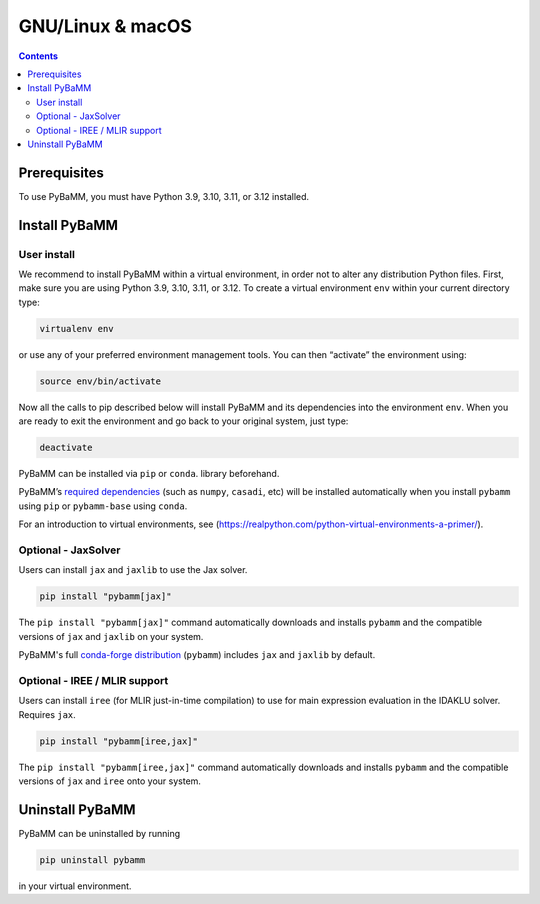GNU/Linux & macOS
=================

.. contents::

Prerequisites
-------------

To use PyBaMM, you must have Python 3.9, 3.10, 3.11, or 3.12 installed.

.. tab:: Debian-based distributions (Debian, Ubuntu)

   To install Python 3 on Debian-based distributions (Debian, Ubuntu), open a terminal and run

   .. code:: bash

      sudo apt-get update
      sudo apt-get install python3

.. tab:: macOS

   On macOS, you can use the ``homebrew`` package manager. First, `install
   brew <https://docs.python-guide.org/starting/install3/osx/>`__:

   .. code:: bash

      ruby -e "$(curl -fsSL https://raw.githubusercontent.com/Homebrew/install/HEAD/install.sh)"

   then follow instructions in the link on adding ``brew`` to path, and run

   .. code:: bash

      brew install python


Install PyBaMM
--------------

.. _user-install-label:

User install
~~~~~~~~~~~~

We recommend to install PyBaMM within a virtual environment, in order
not to alter any distribution Python files.
First, make sure you are using Python 3.9, 3.10, 3.11, or 3.12.
To create a virtual environment ``env`` within your current directory type:

.. code:: bash

   virtualenv env

or use any of your preferred environment management tools. You can then “activate”
the environment using:

.. code:: bash

   source env/bin/activate

Now all the calls to pip described below will install PyBaMM and its
dependencies into the environment ``env``. When you are ready to exit
the environment and go back to your original system, just type:

.. code:: bash

   deactivate

PyBaMM can be installed via ``pip`` or ``conda``.
library beforehand.

.. tab:: pip

   .. code:: bash

      pip install pybamm

.. tab:: conda

   .. note::

      At the moment, PyBaMM's conda-forge distribution does not include ``IDAKLUSolver``.

   .. code:: bash

      conda install -c conda-forge pybamm-base

PyBaMM’s `required dependencies <index.html#install-required-dependencies>`_
(such as ``numpy``, ``casadi``, etc) will be installed automatically when you
install ``pybamm`` using ``pip`` or ``pybamm-base`` using ``conda``.

For an introduction to virtual environments, see
(https://realpython.com/python-virtual-environments-a-primer/).


Optional - JaxSolver
~~~~~~~~~~~~~~~~~~~~

Users can install ``jax`` and ``jaxlib`` to use the Jax solver.

.. code:: bash

	  pip install "pybamm[jax]"

The ``pip install "pybamm[jax]"`` command automatically downloads and installs ``pybamm`` and the compatible versions of ``jax`` and ``jaxlib`` on your system.

PyBaMM's full `conda-forge distribution <index.html#installation>`_ (``pybamm``) includes ``jax`` and ``jaxlib`` by default.

.. _optional-iree-mlir-support:

Optional - IREE / MLIR support
~~~~~~~~~~~~~~~~~~~~~~~~~~~~~~

Users can install ``iree`` (for MLIR just-in-time compilation) to use for main expression evaluation in the IDAKLU solver. Requires ``jax``.

.. code:: bash

   pip install "pybamm[iree,jax]"

The ``pip install "pybamm[iree,jax]"`` command automatically downloads and installs ``pybamm`` and the compatible versions of ``jax`` and ``iree`` onto your system.

Uninstall PyBaMM
----------------

PyBaMM can be uninstalled by running

.. code:: bash

   pip uninstall pybamm

in your virtual environment.
